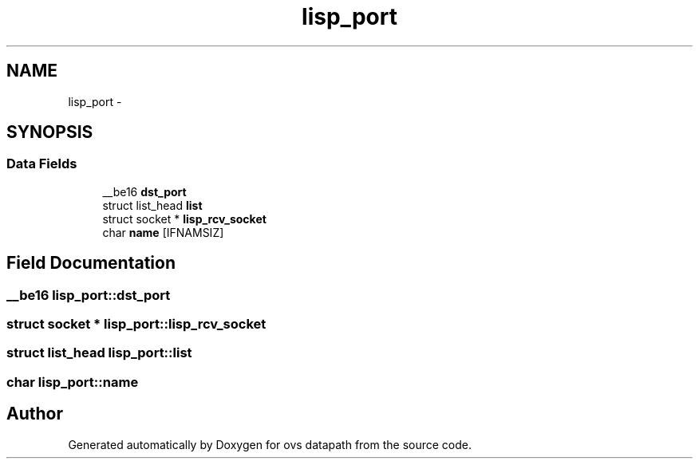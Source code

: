.TH "lisp_port" 3 "Mon Aug 17 2015" "ovs datapath" \" -*- nroff -*-
.ad l
.nh
.SH NAME
lisp_port \- 
.SH SYNOPSIS
.br
.PP
.SS "Data Fields"

.in +1c
.ti -1c
.RI "__be16 \fBdst_port\fP"
.br
.ti -1c
.RI "struct list_head \fBlist\fP"
.br
.ti -1c
.RI "struct socket * \fBlisp_rcv_socket\fP"
.br
.ti -1c
.RI "char \fBname\fP [IFNAMSIZ]"
.br
.in -1c
.SH "Field Documentation"
.PP 
.SS "__be16 lisp_port::dst_port"

.SS "struct socket * lisp_port::lisp_rcv_socket"

.SS "struct list_head lisp_port::list"

.SS "char lisp_port::name"


.SH "Author"
.PP 
Generated automatically by Doxygen for ovs datapath from the source code\&.

